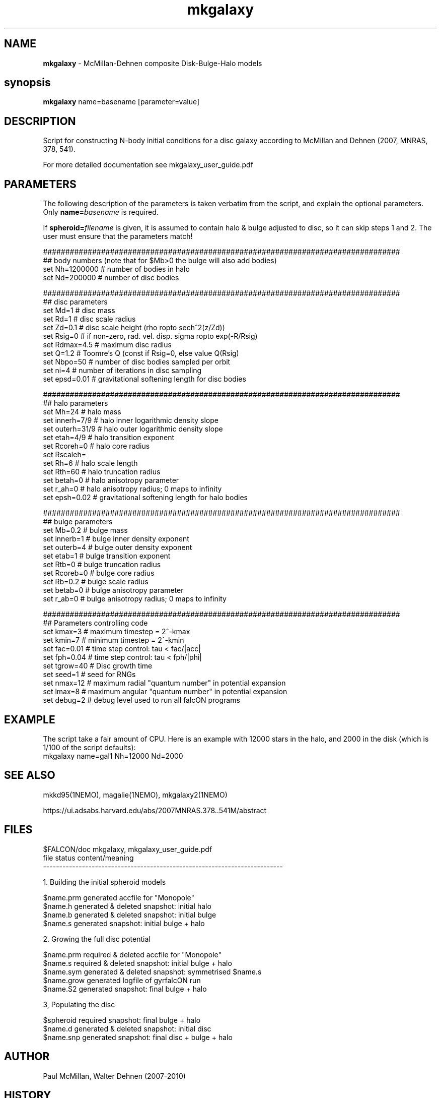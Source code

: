 .TH mkgalaxy 1falcON "7 February 2021"

.SH NAME
\fBmkgalaxy\fP \- McMillan-Dehnen composite Disk-Bulge-Halo models

.SH synopsis
\fBmkgalaxy\fP name=basename [parameter=value]


.SH DESCRIPTION

Script for constructing N-body initial conditions for a disc galaxy 
according to McMillan and Dehnen (2007, MNRAS, 378, 541).
.PP
For more detailed documentation see mkgalaxy_user_guide.pdf 

.SH PARAMETERS
The following description of the
parameters is taken verbatim from the script, and explain
the optional parameters. Only \fBname=\fP\fIbasename\fP is required.
.PP
If \fBspheroid=\fP\fIfilename\fP is given,
it is assumed to contain halo & bulge adjusted to disc, so it
can skip steps 1 and 2. The user must ensure that the parameters match!
.nf

################################################################################
## body numbers (note that for $Mb>0 the bulge will also add bodies)
set Nh=1200000       # number of bodies in halo
set Nd=200000        # number of disc bodies

################################################################################
## disc parameters
set Md=1             # disc mass
set Rd=1             # disc scale radius
set Zd=0.1           # disc scale height (rho \propto sech^2(z/Zd))
set Rsig=0           # if non-zero, rad. vel. disp. sigma \propto exp(-R/Rsig)
set Rdmax=4.5        # maximum disc radius
set Q=1.2            # Toomre's Q (const if Rsig=0, else value Q(Rsig)
set Nbpo=50          # number of disc bodies sampled per orbit
set ni=4             # number of iterations in disc sampling
set epsd=0.01        # gravitational softening length for disc bodies

################################################################################
## halo parameters
set Mh=24            # halo mass 
set innerh=7/9       # halo inner logarithmic density slope
set outerh=31/9      # halo outer logarithmic density slope
set etah=4/9         # halo transition exponent
set Rcoreh=0         # halo core radius
set Rscaleh=
set Rh=6             # halo scale length
set Rth=60           # halo truncation radius
set betah=0          # halo anisotropy parameter
set r_ah=0           # halo anisotropy radius; 0 maps to infinity
set epsh=0.02        # gravitational softening length for halo bodies

################################################################################
## bulge parameters
set Mb=0.2           # bulge mass
set innerb=1         # bulge inner density exponent
set outerb=4         # bulge outer density exponent
set etab=1           # bulge transition exponent
set Rtb=0            # bulge truncation radius
set Rcoreb=0         # bulge core radius
set Rb=0.2           # bulge scale radius
set betab=0          # bulge anisotropy parameter
set r_ab=0           # bulge anisotropy radius; 0 maps to infinity

################################################################################
## Parameters controlling code
set kmax=3           # maximum timestep = 2^-kmax
set kmin=7           # minimum timestep = 2^-kmin
set fac=0.01         # time step control: tau < fac/|acc|
set fph=0.04         # time step control: tau < fph/|phi|
set tgrow=40         # Disc growth time
set seed=1           # seed for RNGs
set nmax=12          # maximum radial "quantum number" in potential expansion
set lmax=8           # maximum angular "quantum number" in potential expansion
set debug=2          # debug level used to run all falcON programs

.fi

.SH EXAMPLE
The script take a fair amount of CPU. Here is an example with 12000 stars in the halo, and
2000 in the disk (which is 1/100 of the script defaults):
.nf
   mkgalaxy name=gal1 Nh=12000 Nd=2000
.fi

.SH SEE ALSO
mkkd95(1NEMO), magalie(1NEMO), mkgalaxy2(1NEMO)
.PP
https://ui.adsabs.harvard.edu/abs/2007MNRAS.378..541M/abstract
.SH FILES
$FALCON/doc     mkgalaxy, mkgalaxy_user_guide.pdf
.nf
file         status                content/meaning                         
-------------------------------------------------------------------------- 

1. Building the initial spheroid models                                    

$name.prm    generated             accfile for "Monopole"                  
$name.h      generated & deleted   snapshot: initial halo                  
$name.b      generated & deleted   snapshot: initial bulge                 
$name.s      generated             snapshot: initial bulge + halo          

2.  Growing the full disc potential                                         

$name.prm    required  & deleted   accfile for "Monopole"                  
$name.s      required  & deleted   snapshot: initial bulge + halo          
$name.sym    generated & deleted   snapshot: symmetrised $name.s           
$name.grow   generated             logfile of gyrfalcON run                
$name.S2     generated             snapshot: final bulge + halo

3,  Populating the disc                                                      

$spheroid    required              snapshot: final bulge + halo             
$name.d      generated & deleted   snapshot: initial disc                   
$name.snp    generated             snapshot: final disc + bulge + halo      

.fi

.SH AUTHOR
 Paul McMillan, Walter Dehnen (2007-2010)

.SH HISTORY
.nf
.ta +1.0i +2.0i
2007  original version   (PM/WD)
7-feb-2021 Fixes for name collision on Mac   PJT
.fi


